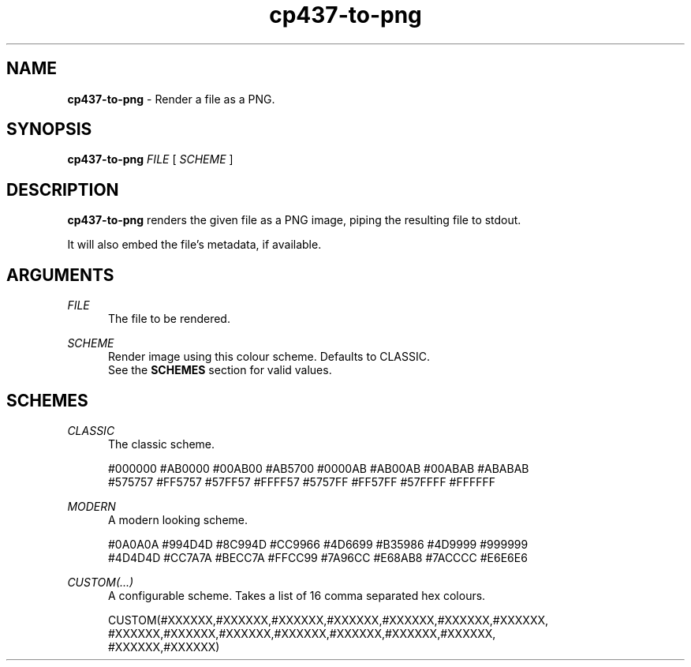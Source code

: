.TH cp437-to-png 1
." -----------------------------------------------------------------------------
.SH NAME
.B cp437-to-png
- Render a file as a PNG.
." -----------------------------------------------------------------------------
.SH SYNOPSIS
.B cp437-to-png
.I FILE
[
.I SCHEME
]
." -----------------------------------------------------------------------------
.SH DESCRIPTION
.B cp437-to-png
renders the given file as a PNG image, piping the resulting file to stdout.
.PP
It will also embed the file's metadata, if available.
." -----------------------------------------------------------------------------
.SH ARGUMENTS
.I FILE
.RS .5i
The file to be rendered.
.RE
." -------------------------------------
.PP
.I SCHEME
.RS .5i
Render image using this colour scheme. Defaults to CLASSIC.
.nf
.fi
See the
.B SCHEMES
section for valid values.
.RE
." -----------------------------------------------------------------------------
.SH SCHEMES
.I CLASSIC
.RS .5i
The classic scheme.
.PP
.nf
#000000 #AB0000 #00AB00 #AB5700 #0000AB #AB00AB #00ABAB #ABABAB
#575757 #FF5757 #57FF57 #FFFF57 #5757FF #FF57FF #57FFFF #FFFFFF
.fi
.RE
." -------------------------------------
.PP
.I MODERN
.RS .5i
A modern looking scheme.
.PP
.nf
#0A0A0A #994D4D #8C994D #CC9966 #4D6699 #B35986 #4D9999 #999999
#4D4D4D #CC7A7A #BECC7A #FFCC99 #7A96CC #E68AB8 #7ACCCC #E6E6E6
.fi
.RE

." -------------------------------------
.PP
.I CUSTOM(...)
.RS .5i
A configurable scheme. Takes a list of 16 comma separated hex colours.
.PP
.nf
CUSTOM(#XXXXXX,#XXXXXX,#XXXXXX,#XXXXXX,#XXXXXX,#XXXXXX,#XXXXXX,
       #XXXXXX,#XXXXXX,#XXXXXX,#XXXXXX,#XXXXXX,#XXXXXX,#XXXXXX,
       #XXXXXX,#XXXXXX)
.fi
.RE
